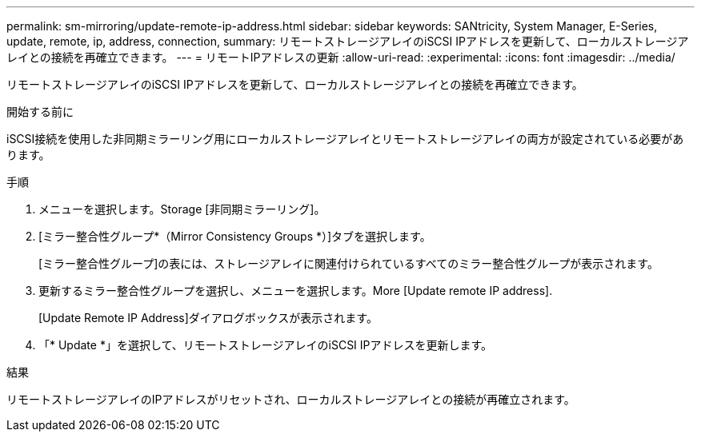 ---
permalink: sm-mirroring/update-remote-ip-address.html 
sidebar: sidebar 
keywords: SANtricity, System Manager, E-Series, update, remote, ip, address, connection, 
summary: リモートストレージアレイのiSCSI IPアドレスを更新して、ローカルストレージアレイとの接続を再確立できます。 
---
= リモートIPアドレスの更新
:allow-uri-read: 
:experimental: 
:icons: font
:imagesdir: ../media/


[role="lead"]
リモートストレージアレイのiSCSI IPアドレスを更新して、ローカルストレージアレイとの接続を再確立できます。

.開始する前に
iSCSI接続を使用した非同期ミラーリング用にローカルストレージアレイとリモートストレージアレイの両方が設定されている必要があります。

.手順
. メニューを選択します。Storage [非同期ミラーリング]。
. [ミラー整合性グループ*（Mirror Consistency Groups *）]タブを選択します。
+
[ミラー整合性グループ]の表には、ストレージアレイに関連付けられているすべてのミラー整合性グループが表示されます。

. 更新するミラー整合性グループを選択し、メニューを選択します。More [Update remote IP address].
+
[Update Remote IP Address]ダイアログボックスが表示されます。

. 「* Update *」を選択して、リモートストレージアレイのiSCSI IPアドレスを更新します。


.結果
リモートストレージアレイのIPアドレスがリセットされ、ローカルストレージアレイとの接続が再確立されます。
